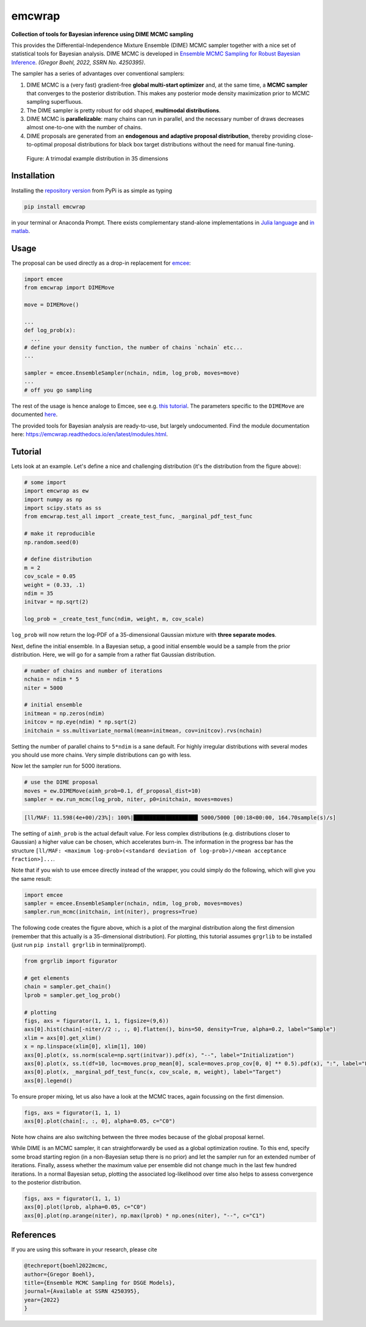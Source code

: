 emcwrap
=======

**Collection of tools for Bayesian inference using DIME MCMC sampling**

This provides the Differential-Independence Mixture Ensemble (DIME) MCMC sampler together with a nice set of statistical tools for Bayesian analysis. DIME MCMC is developed in `Ensemble MCMC Sampling for Robust Bayesian Inference <https://gregorboehl.com/live/dime_mcmc_boehl.pdf>`_. *(Gregor Boehl, 2022, SSRN No. 4250395)*.

The sampler has a series of advantages over conventional samplers:

#. DIME MCMC is a (very fast) gradient-free **global multi-start optimizer** and, at the same time, a **MCMC sampler** that converges to the posterior distribution. This makes any posterior mode density maximization prior to MCMC sampling superfluous.
#. The DIME sampler is pretty robust for odd shaped, **multimodal distributions**.
#. DIME MCMC is **parallelizable**: many chains can run in parallel, and the necessary number of draws decreases almost one-to-one with the number of chains.
#. DIME proposals are generated from an **endogenous and adaptive proposal distribution**, thereby providing close-to-optimal proposal distributions for black box target distributions without the need for manual fine-tuning.
    
.. figure:: https://github.com/gboehl/emcwrap/blob/main/docs/dist.png?raw=true
  :width: 800
  :alt: Sample and target distribution
  
  Figure: A trimodal example distribution in 35 dimensions

Installation
------------

Installing the `repository version <https://pypi.org/project/econpizza/>`_ from PyPi is as simple as typing

.. code-block:: bash

   pip install emcwrap

in your terminal or Anaconda Prompt. There exists complementary stand-alone implementations in `Julia language <https://github.com/gboehl/DIMESampler.jl>`_ and `in matlab <https://github.com/gboehl/dime-mcmc-matlab>`_.


Usage
-----

The proposal can be used directly as a drop-in replacement for `emcee <https://github.com/dfm/emcee>`_:

.. code-block:: python

    import emcee
    from emcwrap import DIMEMove

    move = DIMEMove()

    ...
    def log_prob(x):
      ...
    # define your density function, the number of chains `nchain` etc...
    ...

    sampler = emcee.EnsembleSampler(nchain, ndim, log_prob, moves=move)
    ...
    # off you go sampling

The rest of the usage is hence analoge to Emcee, see e.g. `this tutorial <https://emcee.readthedocs.io/en/stable/tutorials/quickstart/>`_. The parameters specific to the ``DIMEMove`` are documented `here <https://emcwrap.readthedocs.io/en/latest/modules.html#module-emcwrap.moves>`_.

The provided tools for Bayesian analysis are ready-to-use, but largely undocumented. Find the module documentation here: https://emcwrap.readthedocs.io/en/latest/modules.html.


Tutorial
--------

Lets look at an example. Let's define a nice and challenging distribution (it's the distribution from the figure above):

.. code-block:: python

    # some import
    import emcwrap as ew
    import numpy as np
    import scipy.stats as ss
    from emcwrap.test_all import _create_test_func, _marginal_pdf_test_func

    # make it reproducible
    np.random.seed(0)

    # define distribution
    m = 2
    cov_scale = 0.05
    weight = (0.33, .1)
    ndim = 35
    initvar = np.sqrt(2)

    log_prob = _create_test_func(ndim, weight, m, cov_scale)

``log_prob`` will now return the log-PDF of a 35-dimensional Gaussian mixture with **three separate modes**.

Next, define the initial ensemble. In a Bayesian setup, a good initial ensemble would be a sample from the prior distribution. Here, we will go for a sample from a rather flat Gaussian distribution.

.. code-block:: python

    # number of chains and number of iterations
    nchain = ndim * 5
    niter = 5000

    # initial ensemble
    initmean = np.zeros(ndim)
    initcov = np.eye(ndim) * np.sqrt(2)
    initchain = ss.multivariate_normal(mean=initmean, cov=initcov).rvs(nchain)

Setting the number of parallel chains to ``5*ndim`` is a sane default. For highly irregular distributions with several modes you should use more chains. Very simple distributions can go with less.

Now let the sampler run for 5000 iterations.

.. code-block:: python

    # use the DIME proposal
    moves = ew.DIMEMove(aimh_prob=0.1, df_proposal_dist=10)
    sampler = ew.run_mcmc(log_prob, niter, p0=initchain, moves=moves)

.. code-block::

    [ll/MAF: 11.598(4e+00)/23%]: 100%|████████████████████ 5000/5000 [00:18<00:00, 164.70sample(s)/s]

The setting of ``aimh_prob`` is the actual default value. For less complex distributions (e.g. distributions closer to Gaussian) a higher value can be chosen, which accelerates burn-in. The information in the progress bar has the structure ``[ll/MAF: <maximum log-prob>(<standard deviation of log-prob>)/<mean acceptance fraction>]...``.

Note that if you wish to use emcee directly instead of the wrapper, you could simply do the following, which will give you the same result:

.. code-block:: python

    import emcee
    sampler = emcee.EnsembleSampler(nchain, ndim, log_prob, moves=moves)
    sampler.run_mcmc(initchain, int(niter), progress=True)


The following code creates the figure above, which is a plot of the marginal distribution along the first dimension (remember that this actually is a 35-dimensional distribution). For plotting, this tutorial assumes ``grgrlib`` to be installed (just run ``pip install grgrlib`` in terminal/prompt).

.. code-block:: python

    from grgrlib import figurator

    # get elements
    chain = sampler.get_chain()
    lprob = sampler.get_log_prob()

    # plotting
    figs, axs = figurator(1, 1, 1, figsize=(9,6))
    axs[0].hist(chain[-niter//2 :, :, 0].flatten(), bins=50, density=True, alpha=0.2, label="Sample")
    xlim = axs[0].get_xlim()
    x = np.linspace(xlim[0], xlim[1], 100)
    axs[0].plot(x, ss.norm(scale=np.sqrt(initvar)).pdf(x), "--", label="Initialization")
    axs[0].plot(x, ss.t(df=10, loc=moves.prop_mean[0], scale=moves.prop_cov[0, 0] ** 0.5).pdf(x), ":", label="Final proposals")
    axs[0].plot(x, _marginal_pdf_test_func(x, cov_scale, m, weight), label="Target")
    axs[0].legend()

To ensure proper mixing, let us also have a look at the MCMC traces, again focussing on the first dimension.

.. code-block:: python

    figs, axs = figurator(1, 1, 1)
    axs[0].plot(chain[:, :, 0], alpha=0.05, c="C0")

.. image:: https://github.com/gboehl/emcwrap/blob/main/docs/traces.png?raw=true
  :width: 800
  :alt: MCMC traces

Note how chains are also switching between the three modes because of the global proposal kernel.

While DIME is an MCMC sampler, it can straightforwardly be used as a global optimization routine. To this end, specify some broad starting region (in a non-Bayesian setup there is no prior) and let the sampler run for an extended number of iterations. Finally, assess whether the maximum value per ensemble did not change much in the last few hundred iterations. In a normal Bayesian setup, plotting the associated log-likelihood over time also helps to assess convergence to the posterior distribution.

.. code-block:: python

    figs, axs = figurator(1, 1, 1)
    axs[0].plot(lprob, alpha=0.05, c="C0")
    axs[0].plot(np.arange(niter), np.max(lprob) * np.ones(niter), "--", c="C1")

.. image:: https://github.com/gboehl/emcwrap/blob/main/docs/lprobs.png?raw=true
  :width: 800
  :alt: Log-likelihoods

References
----------

If you are using this software in your research, please cite

.. code-block::

    @techreport{boehl2022mcmc,
    author={Gregor Boehl},
    title={Ensemble MCMC Sampling for DSGE Models},
    journal={Available at SSRN 4250395},
    year={2022}
    }
